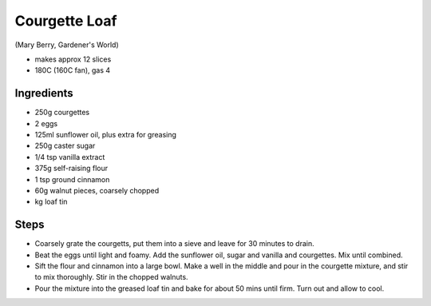 ==============
Courgette Loaf
==============
(Mary Berry, Gardener's World)

- makes approx 12 slices
- 180C (160C fan), gas 4

Ingredients
-----------
- 250g courgettes
- 2 eggs
- 125ml sunflower oil, plus extra for greasing
- 250g caster sugar
- 1/4 tsp vanilla extract
- 375g self-raising flour
- 1 tsp ground cinnamon
- 60g walnut pieces, coarsely chopped
- kg loaf tin

Steps
-----
- Coarsely grate the courgetts, put them into a sieve and leave for 30 minutes
  to drain.
- Beat the eggs until light and foamy. Add the sunflower oil, sugar and vanilla
  and courgettes. Mix until combined.
- Sift the flour and cinnamon into a large bowl. Make a well in the middle and
  pour in the courgette mixture, and stir to mix thoroughly. Stir in the chopped
  walnuts.
- Pour the mixture into the greased loaf tin and bake for about 50 mins until
  firm. Turn out and allow to cool.

